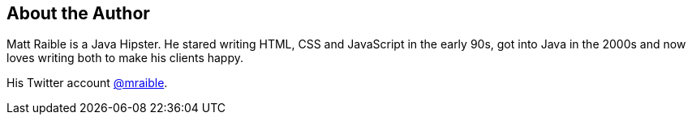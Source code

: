 About the Author
----------------

Matt Raible is a Java Hipster. He stared writing HTML, CSS and JavaScript in the early 90s, got
into Java in the 2000s and now loves writing both to make his clients happy.

His Twitter account http://twitter.com/mraible[@mraible].

